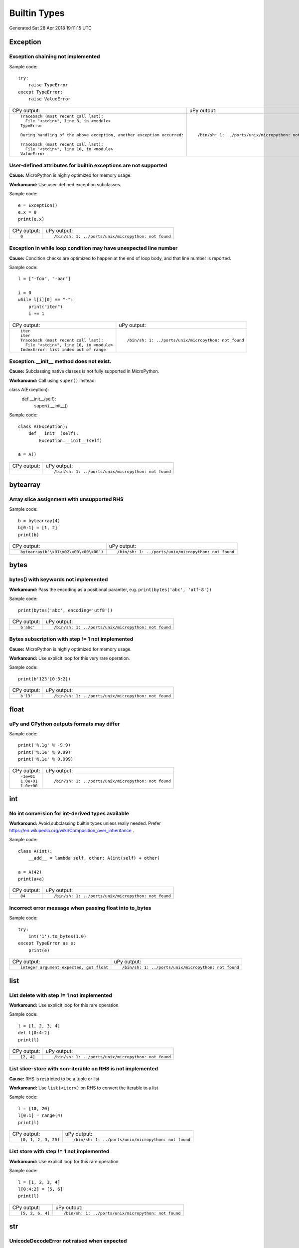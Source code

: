 .. This document was generated by tools/gen-cpydiff.py

Builtin Types
=============
Generated Sat 28 Apr 2018 19:11:15 UTC

Exception
---------

.. _cpydiff_types_exception_chaining:

Exception chaining not implemented
~~~~~~~~~~~~~~~~~~~~~~~~~~~~~~~~~~

Sample code::

    try:
        raise TypeError
    except TypeError:
        raise ValueError

+-------------------------------------------------------------------------+------------------------------------------------------+
| CPy output:                                                             | uPy output:                                          |
+-------------------------------------------------------------------------+------------------------------------------------------+
| ::                                                                      | ::                                                   |
|                                                                         |                                                      |
|     Traceback (most recent call last):                                  |     /bin/sh: 1: ../ports/unix/micropython: not found |
|       File "<stdin>", line 8, in <module>                               |                                                      |
|     TypeError                                                           |                                                      |
|                                                                         |                                                      |
|     During handling of the above exception, another exception occurred: |                                                      |
|                                                                         |                                                      |
|     Traceback (most recent call last):                                  |                                                      |
|       File "<stdin>", line 10, in <module>                              |                                                      |
|     ValueError                                                          |                                                      |
+-------------------------------------------------------------------------+------------------------------------------------------+

.. _cpydiff_types_exception_instancevar:

User-defined attributes for builtin exceptions are not supported
~~~~~~~~~~~~~~~~~~~~~~~~~~~~~~~~~~~~~~~~~~~~~~~~~~~~~~~~~~~~~~~~

**Cause:** MicroPython is highly optimized for memory usage.

**Workaround:** Use user-defined exception subclasses.

Sample code::

    e = Exception()
    e.x = 0
    print(e.x)

+-------------+------------------------------------------------------+
| CPy output: | uPy output:                                          |
+-------------+------------------------------------------------------+
| ::          | ::                                                   |
|             |                                                      |
|     0       |     /bin/sh: 1: ../ports/unix/micropython: not found |
+-------------+------------------------------------------------------+

.. _cpydiff_types_exception_loops:

Exception in while loop condition may have unexpected line number
~~~~~~~~~~~~~~~~~~~~~~~~~~~~~~~~~~~~~~~~~~~~~~~~~~~~~~~~~~~~~~~~~

**Cause:** Condition checks are optimized to happen at the end of loop body, and that line number is reported.

Sample code::

    l = ["-foo", "-bar"]
    
    i = 0
    while l[i][0] == "-":
        print("iter")
        i += 1

+--------------------------------------------+------------------------------------------------------+
| CPy output:                                | uPy output:                                          |
+--------------------------------------------+------------------------------------------------------+
| ::                                         | ::                                                   |
|                                            |                                                      |
|     iter                                   |     /bin/sh: 1: ../ports/unix/micropython: not found |
|     iter                                   |                                                      |
|     Traceback (most recent call last):     |                                                      |
|       File "<stdin>", line 10, in <module> |                                                      |
|     IndexError: list index out of range    |                                                      |
+--------------------------------------------+------------------------------------------------------+

.. _cpydiff_types_exception_subclassinit:

Exception.__init__ method does not exist.
~~~~~~~~~~~~~~~~~~~~~~~~~~~~~~~~~~~~~~~~~

**Cause:** Subclassing native classes is not fully supported in MicroPython.

**Workaround:** Call using ``super()`` instead::

class A(Exception):
    def __init__(self):
        super().__init__()

Sample code::

    class A(Exception):
        def __init__(self):
            Exception.__init__(self)
    
    a = A()

+-------------+------------------------------------------------------+
| CPy output: | uPy output:                                          |
+-------------+------------------------------------------------------+
|             | ::                                                   |
|             |                                                      |
|             |     /bin/sh: 1: ../ports/unix/micropython: not found |
+-------------+------------------------------------------------------+

bytearray
---------

.. _cpydiff_types_bytearray_sliceassign:

Array slice assignment with unsupported RHS
~~~~~~~~~~~~~~~~~~~~~~~~~~~~~~~~~~~~~~~~~~~

Sample code::

    b = bytearray(4)
    b[0:1] = [1, 2]
    print(b)

+----------------------------------------+------------------------------------------------------+
| CPy output:                            | uPy output:                                          |
+----------------------------------------+------------------------------------------------------+
| ::                                     | ::                                                   |
|                                        |                                                      |
|     bytearray(b'\x01\x02\x00\x00\x00') |     /bin/sh: 1: ../ports/unix/micropython: not found |
+----------------------------------------+------------------------------------------------------+

bytes
-----

.. _cpydiff_types_bytes_keywords:

bytes() with keywords not implemented
~~~~~~~~~~~~~~~~~~~~~~~~~~~~~~~~~~~~~

**Workaround:** Pass the encoding as a positional paramter, e.g. ``print(bytes('abc', 'utf-8'))``

Sample code::

    print(bytes('abc', encoding='utf8'))

+-------------+------------------------------------------------------+
| CPy output: | uPy output:                                          |
+-------------+------------------------------------------------------+
| ::          | ::                                                   |
|             |                                                      |
|     b'abc'  |     /bin/sh: 1: ../ports/unix/micropython: not found |
+-------------+------------------------------------------------------+

.. _cpydiff_types_bytes_subscrstep:

Bytes subscription with step != 1 not implemented
~~~~~~~~~~~~~~~~~~~~~~~~~~~~~~~~~~~~~~~~~~~~~~~~~

**Cause:** MicroPython is highly optimized for memory usage.

**Workaround:** Use explicit loop for this very rare operation.

Sample code::

    print(b'123'[0:3:2])

+-------------+------------------------------------------------------+
| CPy output: | uPy output:                                          |
+-------------+------------------------------------------------------+
| ::          | ::                                                   |
|             |                                                      |
|     b'13'   |     /bin/sh: 1: ../ports/unix/micropython: not found |
+-------------+------------------------------------------------------+

float
-----

.. _cpydiff_types_float_rounding:

uPy and CPython outputs formats may differ
~~~~~~~~~~~~~~~~~~~~~~~~~~~~~~~~~~~~~~~~~~

Sample code::

    print('%.1g' % -9.9)
    print('%.1e' % 9.99)
    print('%.1e' % 0.999)

+-------------+------------------------------------------------------+
| CPy output: | uPy output:                                          |
+-------------+------------------------------------------------------+
| ::          | ::                                                   |
|             |                                                      |
|     -1e+01  |     /bin/sh: 1: ../ports/unix/micropython: not found |
|     1.0e+01 |                                                      |
|     1.0e+00 |                                                      |
+-------------+------------------------------------------------------+

int
---

.. _cpydiff_types_int_subclassconv:

No int conversion for int-derived types available
~~~~~~~~~~~~~~~~~~~~~~~~~~~~~~~~~~~~~~~~~~~~~~~~~

**Workaround:** Avoid subclassing builtin types unless really needed. Prefer https://en.wikipedia.org/wiki/Composition_over_inheritance .

Sample code::

    class A(int):
        __add__ = lambda self, other: A(int(self) + other)
    
    a = A(42)
    print(a+a)

+-------------+------------------------------------------------------+
| CPy output: | uPy output:                                          |
+-------------+------------------------------------------------------+
| ::          | ::                                                   |
|             |                                                      |
|     84      |     /bin/sh: 1: ../ports/unix/micropython: not found |
+-------------+------------------------------------------------------+

.. _cpydiff_types_int_tobytesfloat:

Incorrect error message when passing float into to_bytes
~~~~~~~~~~~~~~~~~~~~~~~~~~~~~~~~~~~~~~~~~~~~~~~~~~~~~~~~

Sample code::

    try:
        int('1').to_bytes(1.0)
    except TypeError as e:
        print(e)

+------------------------------------------+------------------------------------------------------+
| CPy output:                              | uPy output:                                          |
+------------------------------------------+------------------------------------------------------+
| ::                                       | ::                                                   |
|                                          |                                                      |
|     integer argument expected, got float |     /bin/sh: 1: ../ports/unix/micropython: not found |
+------------------------------------------+------------------------------------------------------+

list
----

.. _cpydiff_types_list_delete_subscrstep:

List delete with step != 1 not implemented
~~~~~~~~~~~~~~~~~~~~~~~~~~~~~~~~~~~~~~~~~~

**Workaround:** Use explicit loop for this rare operation.

Sample code::

    l = [1, 2, 3, 4]
    del l[0:4:2]
    print(l)

+-------------+------------------------------------------------------+
| CPy output: | uPy output:                                          |
+-------------+------------------------------------------------------+
| ::          | ::                                                   |
|             |                                                      |
|     [2, 4]  |     /bin/sh: 1: ../ports/unix/micropython: not found |
+-------------+------------------------------------------------------+

.. _cpydiff_types_list_store_noniter:

List slice-store with non-iterable on RHS is not implemented
~~~~~~~~~~~~~~~~~~~~~~~~~~~~~~~~~~~~~~~~~~~~~~~~~~~~~~~~~~~~

**Cause:** RHS is restricted to be a tuple or list

**Workaround:** Use ``list(<iter>)`` on RHS to convert the iterable to a list

Sample code::

    l = [10, 20]
    l[0:1] = range(4)
    print(l)

+----------------------+------------------------------------------------------+
| CPy output:          | uPy output:                                          |
+----------------------+------------------------------------------------------+
| ::                   | ::                                                   |
|                      |                                                      |
|     [0, 1, 2, 3, 20] |     /bin/sh: 1: ../ports/unix/micropython: not found |
+----------------------+------------------------------------------------------+

.. _cpydiff_types_list_store_subscrstep:

List store with step != 1 not implemented
~~~~~~~~~~~~~~~~~~~~~~~~~~~~~~~~~~~~~~~~~

**Workaround:** Use explicit loop for this rare operation.

Sample code::

    l = [1, 2, 3, 4]
    l[0:4:2] = [5, 6]
    print(l)

+------------------+------------------------------------------------------+
| CPy output:      | uPy output:                                          |
+------------------+------------------------------------------------------+
| ::               | ::                                                   |
|                  |                                                      |
|     [5, 2, 6, 4] |     /bin/sh: 1: ../ports/unix/micropython: not found |
+------------------+------------------------------------------------------+

str
---

.. _cpydiff_types_str_decodeerror:

UnicodeDecodeError not raised when expected
~~~~~~~~~~~~~~~~~~~~~~~~~~~~~~~~~~~~~~~~~~~

Sample code::

    try:
        print(repr(str(b"\xa1\x80", 'utf8')))
        print('Should not get here')
    except UnicodeDecodeError:
        print('UnicodeDecodeError')

+------------------------+------------------------------------------------------+
| CPy output:            | uPy output:                                          |
+------------------------+------------------------------------------------------+
| ::                     | ::                                                   |
|                        |                                                      |
|     UnicodeDecodeError |     /bin/sh: 1: ../ports/unix/micropython: not found |
+------------------------+------------------------------------------------------+

.. _cpydiff_types_str_endswith:

Start/end indices such as str.endswith(s, start) not implemented
~~~~~~~~~~~~~~~~~~~~~~~~~~~~~~~~~~~~~~~~~~~~~~~~~~~~~~~~~~~~~~~~

Sample code::

    print('abc'.endswith('c', 1))

+-------------+------------------------------------------------------+
| CPy output: | uPy output:                                          |
+-------------+------------------------------------------------------+
| ::          | ::                                                   |
|             |                                                      |
|     True    |     /bin/sh: 1: ../ports/unix/micropython: not found |
+-------------+------------------------------------------------------+

.. _cpydiff_types_str_formatsubscr:

Attributes/subscr not implemented
~~~~~~~~~~~~~~~~~~~~~~~~~~~~~~~~~

Sample code::

    print('{a[0]}'.format(a=[1, 2]))

+-------------+------------------------------------------------------+
| CPy output: | uPy output:                                          |
+-------------+------------------------------------------------------+
| ::          | ::                                                   |
|             |                                                      |
|     1       |     /bin/sh: 1: ../ports/unix/micropython: not found |
+-------------+------------------------------------------------------+

.. _cpydiff_types_str_keywords:

str(...) with keywords not implemented
~~~~~~~~~~~~~~~~~~~~~~~~~~~~~~~~~~~~~~

**Workaround:** Input the encoding format directly. eg ``print(bytes('abc', 'utf-8'))``

Sample code::

    print(str(b'abc', encoding='utf8'))

+-------------+------------------------------------------------------+
| CPy output: | uPy output:                                          |
+-------------+------------------------------------------------------+
| ::          | ::                                                   |
|             |                                                      |
|     abc     |     /bin/sh: 1: ../ports/unix/micropython: not found |
+-------------+------------------------------------------------------+

.. _cpydiff_types_str_ljust_rjust:

str.ljust() and str.rjust() not implemented
~~~~~~~~~~~~~~~~~~~~~~~~~~~~~~~~~~~~~~~~~~~

**Cause:** MicroPython is highly optimized for memory usage. Easy workarounds available.

**Workaround:** Instead of ``s.ljust(10)`` use ``"%-10s" % s``, instead of ``s.rjust(10)`` use ``"% 10s" % s``. Alternatively, ``"{:<10}".format(s)`` or ``"{:>10}".format(s)``.

Sample code::

    print('abc'.ljust(10))

+-------------+------------------------------------------------------+
| CPy output: | uPy output:                                          |
+-------------+------------------------------------------------------+
| ::          | ::                                                   |
|             |                                                      |
|     abc     |     /bin/sh: 1: ../ports/unix/micropython: not found |
+-------------+------------------------------------------------------+

.. _cpydiff_types_str_rsplitnone:

None as first argument for rsplit such as str.rsplit(None, n) not implemented
~~~~~~~~~~~~~~~~~~~~~~~~~~~~~~~~~~~~~~~~~~~~~~~~~~~~~~~~~~~~~~~~~~~~~~~~~~~~~

Sample code::

    print('a a a'.rsplit(None, 1))

+------------------+------------------------------------------------------+
| CPy output:      | uPy output:                                          |
+------------------+------------------------------------------------------+
| ::               | ::                                                   |
|                  |                                                      |
|     ['a a', 'a'] |     /bin/sh: 1: ../ports/unix/micropython: not found |
+------------------+------------------------------------------------------+

.. _cpydiff_types_str_subclassequality:

Instance of a subclass of str cannot be compared for equality with an instance of a str
~~~~~~~~~~~~~~~~~~~~~~~~~~~~~~~~~~~~~~~~~~~~~~~~~~~~~~~~~~~~~~~~~~~~~~~~~~~~~~~~~~~~~~~

Sample code::

    class S(str):
        pass
    
    s = S('hello')
    print(s == 'hello')

+-------------+------------------------------------------------------+
| CPy output: | uPy output:                                          |
+-------------+------------------------------------------------------+
| ::          | ::                                                   |
|             |                                                      |
|     True    |     /bin/sh: 1: ../ports/unix/micropython: not found |
+-------------+------------------------------------------------------+

.. _cpydiff_types_str_subscrstep:

Subscript with step != 1 is not yet implemented
~~~~~~~~~~~~~~~~~~~~~~~~~~~~~~~~~~~~~~~~~~~~~~~

Sample code::

    print('abcdefghi'[0:9:2])

+-------------+------------------------------------------------------+
| CPy output: | uPy output:                                          |
+-------------+------------------------------------------------------+
| ::          | ::                                                   |
|             |                                                      |
|     acegi   |     /bin/sh: 1: ../ports/unix/micropython: not found |
+-------------+------------------------------------------------------+

tuple
-----

.. _cpydiff_types_tuple_subscrstep:

Tuple load with step != 1 not implemented
~~~~~~~~~~~~~~~~~~~~~~~~~~~~~~~~~~~~~~~~~

Sample code::

    print((1, 2, 3, 4)[0:4:2])

+-------------+------------------------------------------------------+
| CPy output: | uPy output:                                          |
+-------------+------------------------------------------------------+
| ::          | ::                                                   |
|             |                                                      |
|     (1, 3)  |     /bin/sh: 1: ../ports/unix/micropython: not found |
+-------------+------------------------------------------------------+

